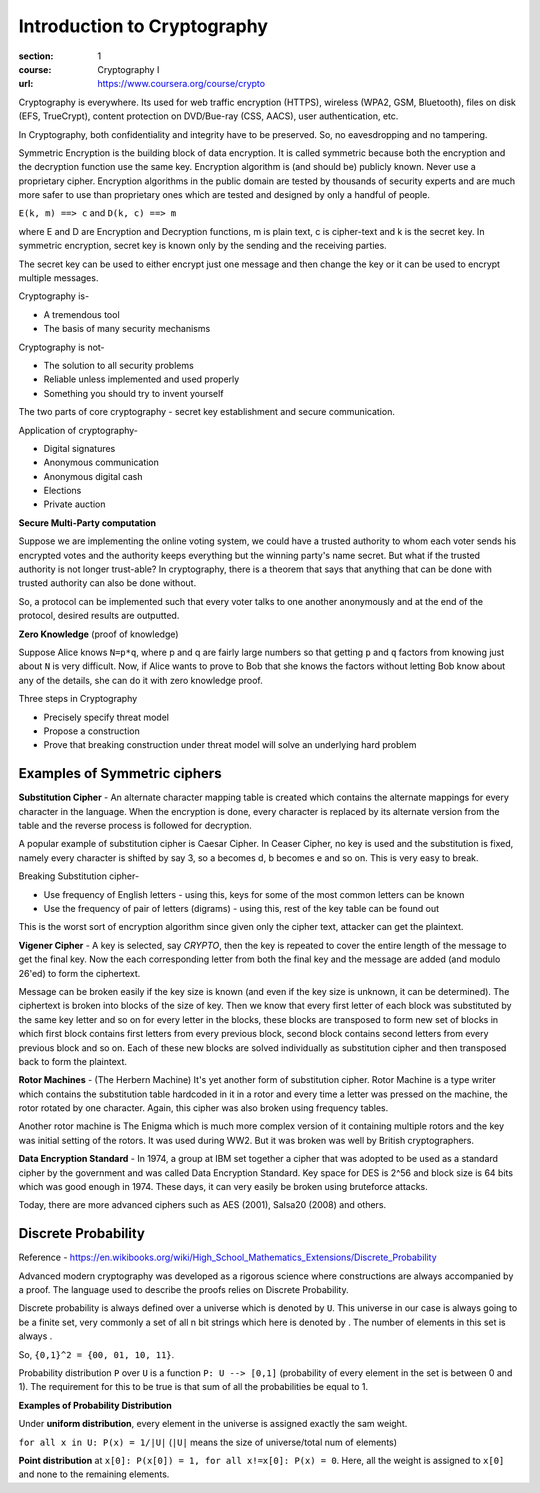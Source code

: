 Introduction to Cryptography
============================

:section: 1
:course: Cryptography I
:url: https://www.coursera.org/course/crypto


Cryptography is everywhere. Its used for web traffic encryption (HTTPS), wireless (WPA2, GSM, Bluetooth), files on disk (EFS, TrueCrypt), content protection on DVD/Bue-ray (CSS, AACS), user authentication, etc.

In Cryptography, both confidentiality and integrity have to be preserved. So, no eavesdropping and no tampering.

Symmetric Encryption is the building block of data encryption. It is called symmetric because both the encryption and the decryption function use the same key. Encryption algorithm is (and should be) publicly known. Never use a proprietary cipher. Encryption algorithms in the public domain are tested by thousands of security experts and are much more safer to use than proprietary ones which are tested and designed by only a handful of people.

``E(k, m) ==> c`` and ``D(k, c) ==> m``

where E and D are Encryption and Decryption functions, m is plain text, c is cipher-text and k is the secret key. In symmetric encryption, secret key is known only by the sending and the receiving parties.

The secret key can be used to either encrypt just one message and then change the key or it can be used to encrypt multiple messages.

Cryptography is-

- A tremendous tool
- The basis of many security mechanisms

Cryptography is not-

- The solution to all security problems
- Reliable unless implemented and used properly
- Something you should try to invent yourself

The two parts of core cryptography - secret key establishment and secure communication.

Application of cryptography-

- Digital signatures
- Anonymous communication
- Anonymous digital cash
- Elections
- Private auction


**Secure Multi-Party computation**

Suppose we are implementing the online voting system, we could have a trusted authority to whom each voter sends his encrypted votes and the authority keeps everything but the winning party's name secret. But what if the trusted authority is not longer trust-able? In cryptography, there is a theorem that says that anything that can be done with trusted authority can also be done without.

So, a protocol can be implemented such that every voter talks to one another anonymously and at the end of the protocol, desired results are outputted.

**Zero Knowledge** (proof of knowledge)

Suppose Alice knows ``N=p*q``, where p and q are fairly large numbers so that getting ``p`` and ``q`` factors from knowing just about ``N`` is very difficult. Now, if Alice wants to prove to Bob that she knows the factors without letting Bob know about any of the details, she can do it with zero knowledge proof.


Three steps in Cryptography

- Precisely specify threat model
- Propose a construction
- Prove that breaking construction under threat model will solve an underlying hard problem


Examples of Symmetric ciphers
-----------------------------

**Substitution Cipher** - An alternate character mapping table is created which contains the alternate mappings for every character in the language. When the encryption is done, every character is replaced by its alternate version from the table and the reverse process is followed for decryption.

A popular example of substitution cipher is Caesar Cipher. In Ceaser Cipher, no key is used and the substitution is fixed, namely every character is shifted by say 3, so a becomes d, b becomes e and so on. This is very easy to break.

Breaking Substitution cipher-

- Use frequency of English letters - using this, keys for some of the most common letters can be known
- Use the frequency of pair of letters (digrams) - using this, rest of the key table can be found out

This is the worst sort of encryption algorithm since given only the cipher text, attacker can get the plaintext.

**Vigener Cipher** - A key is selected, say `CRYPTO`, then the key is repeated to cover the entire length of the message to get the final key. Now the each corresponding letter from both the final key and the message are added (and modulo 26'ed) to form the ciphertext.

Message can be broken easily if the key size is known (and even if the key size is unknown, it can be determined). The ciphertext is broken into blocks of the size of key. Then we know that every first letter of each block was substituted by the same key letter and so on for every letter in the blocks, these blocks are transposed to form new set of blocks in which first block contains first letters from every previous block, second block contains second letters from every previous block and so on. Each of these new blocks are solved individually as substitution cipher and then transposed back to form the plaintext.

**Rotor Machines** - (The Herbern Machine) It's yet another form of substitution cipher. Rotor Machine is a type writer which contains the substitution table hardcoded in it in a rotor and every time a letter was pressed on the machine, the rotor rotated by one character. Again, this cipher was also broken using frequency tables.

Another rotor machine is The Enigma which is much more complex version of it containing multiple rotors and the key was initial setting of the rotors. It was used during WW2. But it was broken was well by British cryptographers.

**Data Encryption Standard** - In 1974, a group at IBM set together a cipher that was adopted to be used as a standard cipher by the government and was called Data Encryption Standard. Key space for DES is 2^56 and block size is 64 bits which was good enough in 1974. These days, it can very easily be broken using bruteforce attacks.

Today, there are more advanced ciphers such as AES (2001), Salsa20 (2008) and others.


Discrete Probability
--------------------

Reference - https://en.wikibooks.org/wiki/High_School_Mathematics_Extensions/Discrete_Probability

Advanced modern cryptography was developed as a rigorous science where constructions are always accompanied by a proof. The language used to describe the proofs relies on Discrete Probability.

Discrete probability is always defined over a universe which is denoted by ``U``. This universe in our case is always going to be a finite set, very commonly |U = {0,1}^n| a set of all n bit strings which here is denoted by |{0,1}^n|. The number of elements in this set is always |2^n|.

So, ``{0,1}^2 = {00, 01, 10, 11}``.

Probability distribution ``P`` over ``U`` is a function ``P: U --> [0,1]`` (probability of every element in the set is between 0 and 1). The requirement for this to be true is that sum of all the probabilities be equal to 1.

**Examples of Probability Distribution**

Under **uniform distribution**, every element in the universe is assigned exactly the sam weight.

``for all x in U: P(x) = 1/|U|`` (``|U|`` means the size of universe/total num of elements)

**Point distribution** at ``x[0]: P(x[0]) = 1, for all x!=x[0]: P(x) = 0``. Here, all the weight is assigned to ``x[0]`` and none to the remaining elements.

.. |U = {0,1}^n| image:: http://latex.codecogs.com/gif.latex?U%20%3D%20%5C%7B0%2C1%5C%7D%5En
.. |{0,1}^n| image:: http://latex.codecogs.com/gif.latex?%5C%7B0%2C1%5C%7D%5En
.. |2^n| image:: http://latex.codecogs.com/gif.latex?2%5En
